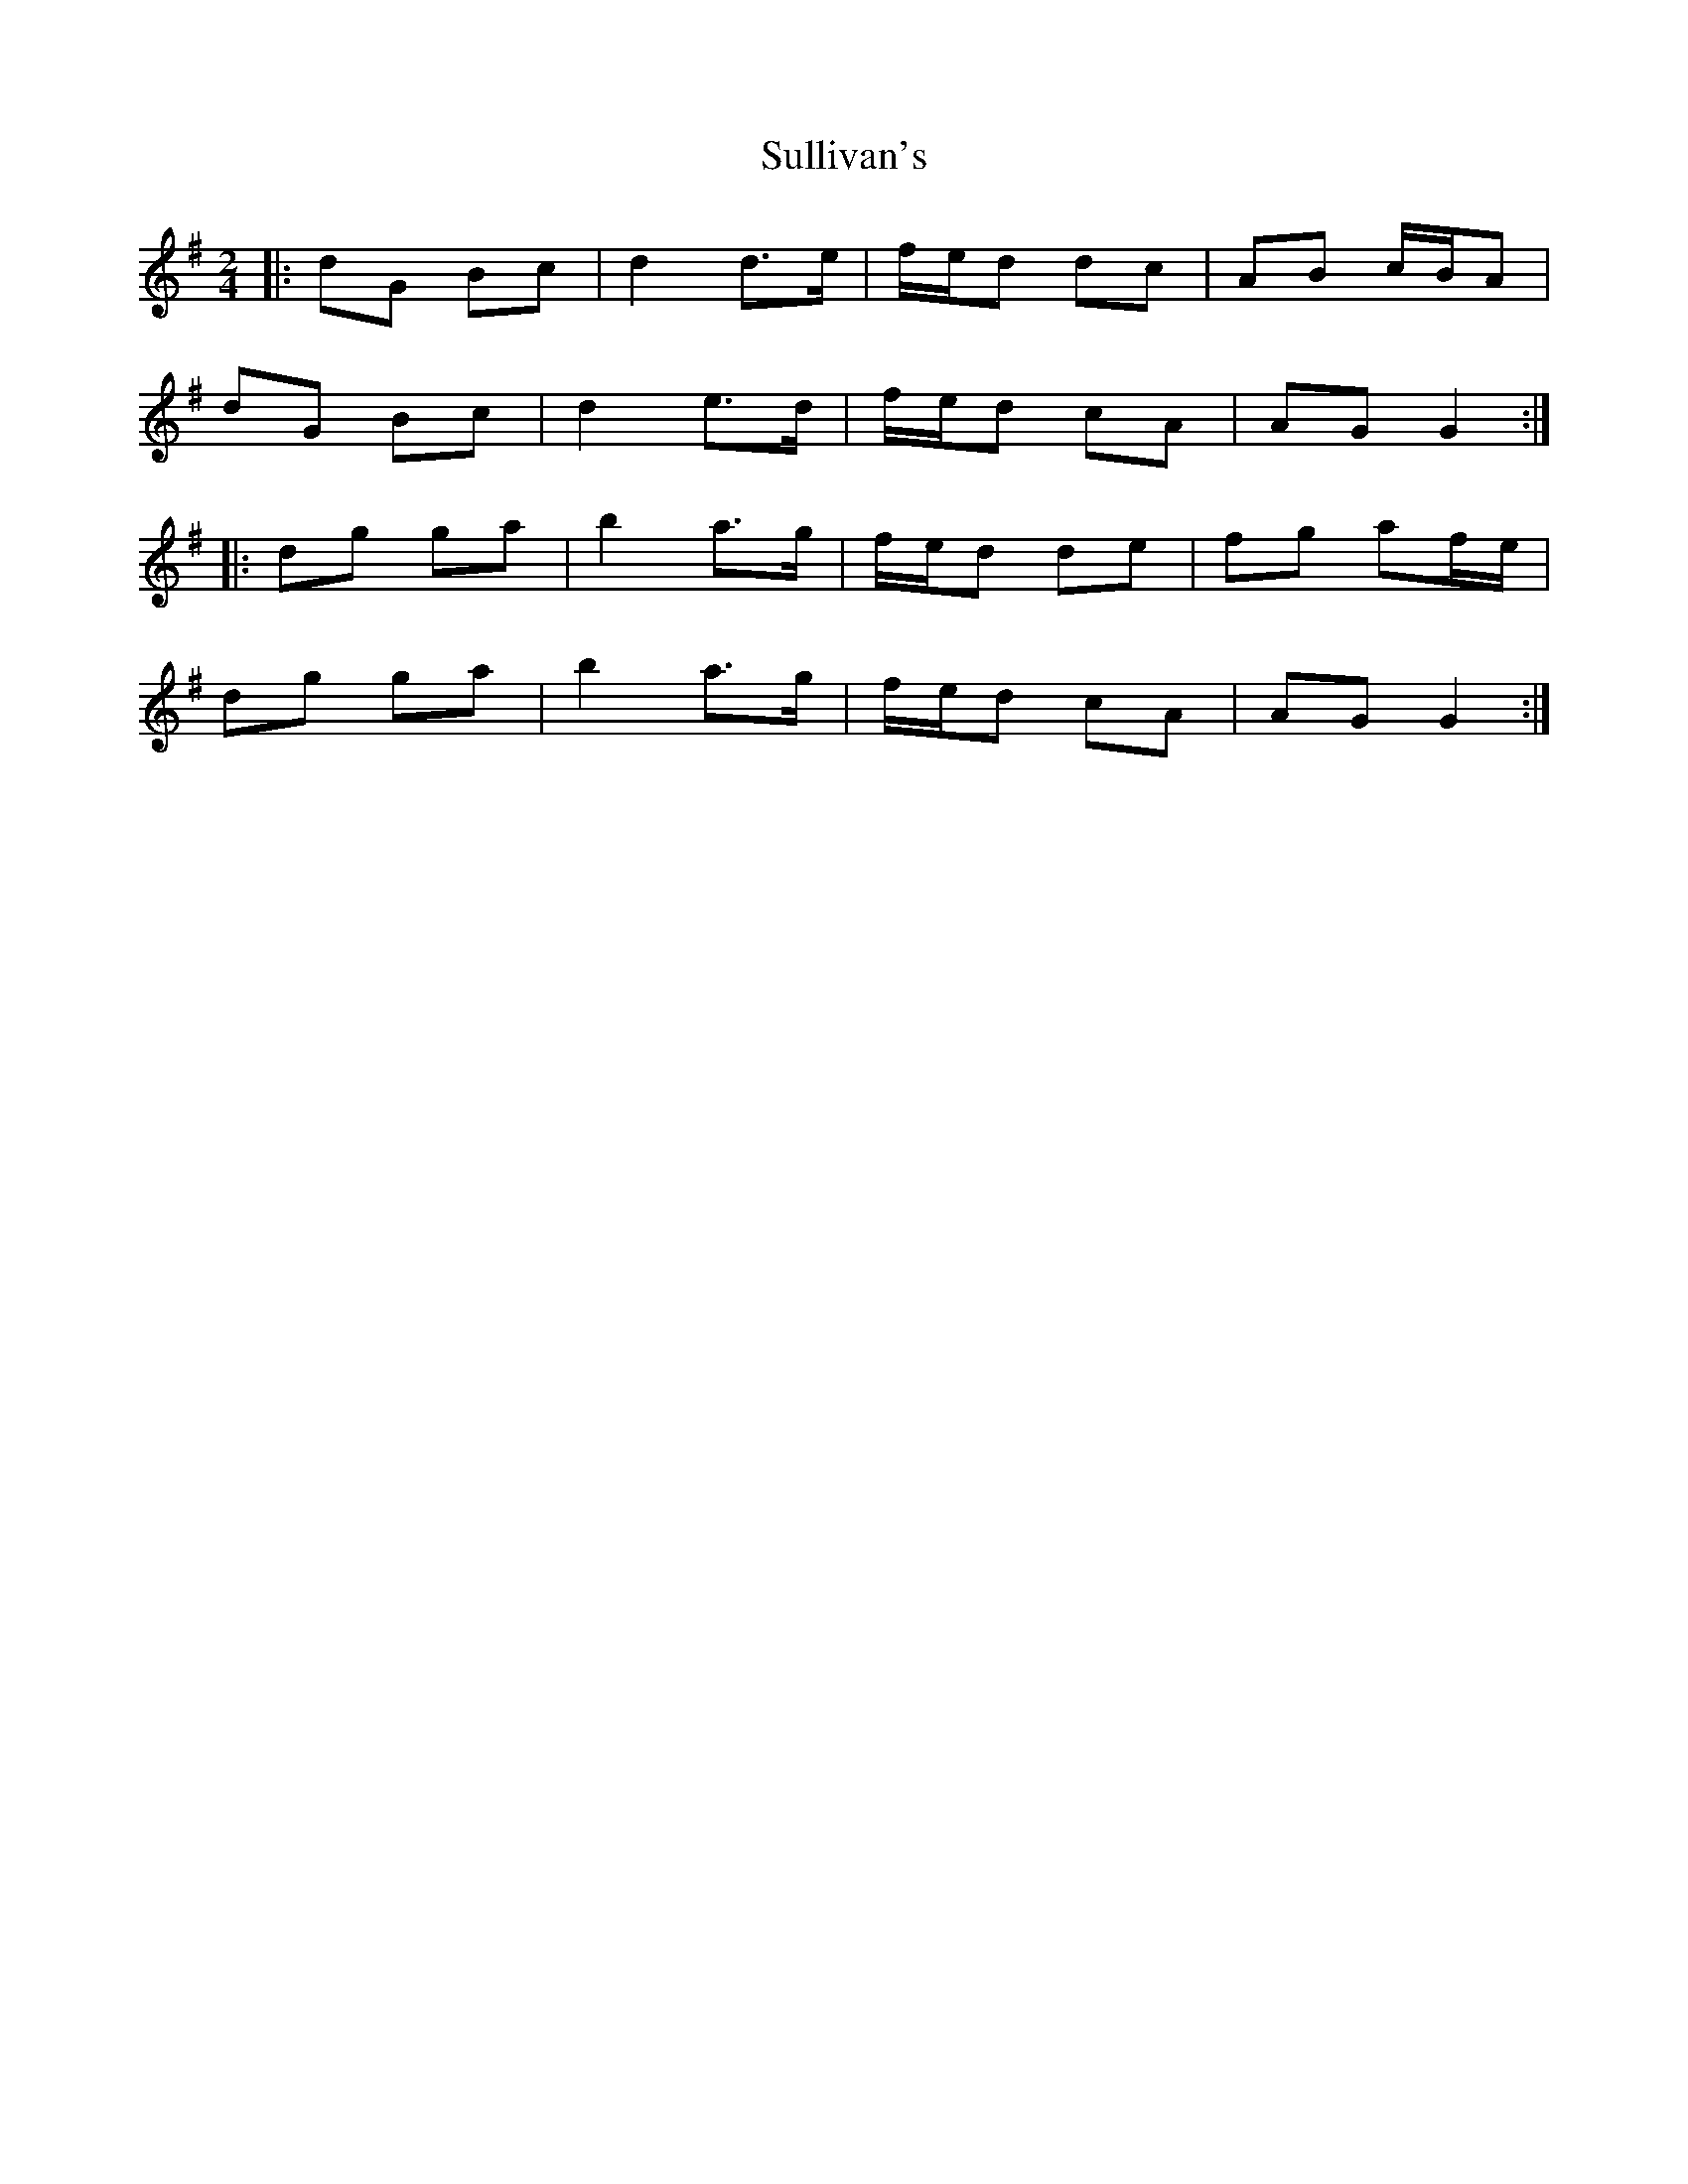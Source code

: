 X: 2
T: Sullivan's
Z: bpundyke
S: https://thesession.org/tunes/4414#setting25503
R: polka
M: 2/4
L: 1/8
K: Gmaj
|:dG Bc|d2 d>e|f/e/d dc|AB c/B/A|
dG Bc|d2 e>d|f/e/d cA|AG G2 :|
|:dg ga|b2 a>g|f/e/d de|fg af/e/|
dg ga|b2 a>g|f/e/d cA|AG G2 :|
